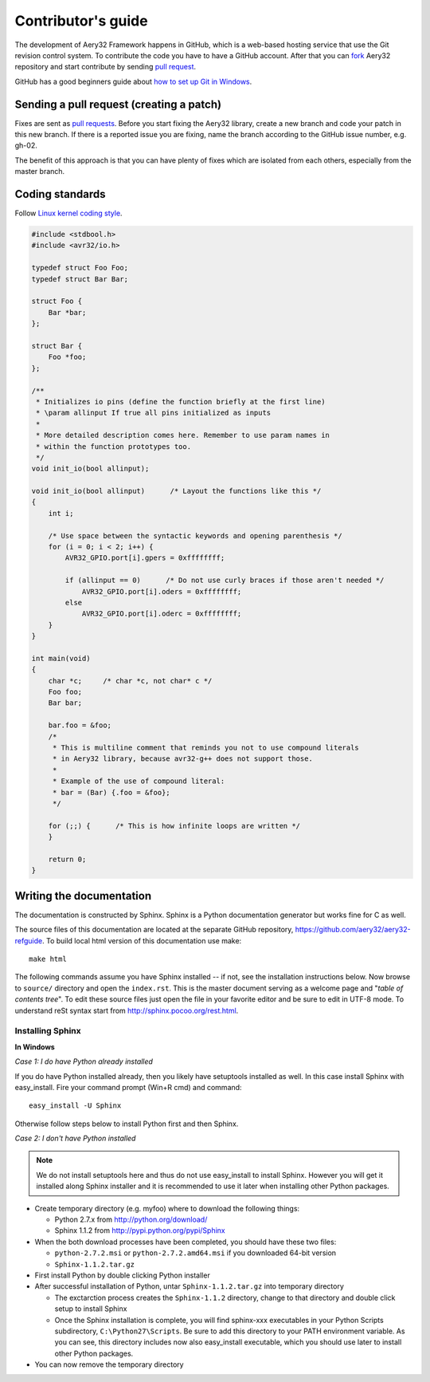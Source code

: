 Contributor's guide
===================

The development of Aery32 Framework happens in GitHub, which is a web-based hosting service that use the Git revision control system. To contribute the code you have to have a GitHub account. After that you can `fork <http://help.github.com/fork-a-repo/>`_ Aery32 repository and start contribute by sending `pull request <http://help.github.com/send-pull-requests/>`_.

GitHub has a good beginners guide about `how to set up Git in Windows <http://help.github.com/win-set-up-git/>`_.

Sending a pull request (creating a patch)
-----------------------------------------

Fixes are sent as `pull requests <http://help.github.com/send-pull-requests/>`_. Before you start fixing the Aery32 library, create a new branch and code your patch in this new branch. If there is a reported issue you are fixing, name the branch according to the GitHub issue number, e.g. gh-02.

The benefit of this approach is that you can have plenty of fixes which are isolated from each others, especially from the master branch.

Coding standards
----------------

Follow `Linux kernel coding style <https://github.com/torvalds/linux/blob/master/Documentation/CodingStyle>`_.

.. code-block:: c

    #include <stdbool.h>
    #include <avr32/io.h>

    typedef struct Foo Foo;
    typedef struct Bar Bar;

    struct Foo {
        Bar *bar;
    };

    struct Bar {
        Foo *foo;
    };

    /**
     * Initializes io pins (define the function briefly at the first line)
     * \param allinput If true all pins initialized as inputs
     *  
     * More detailed description comes here. Remember to use param names in
     * within the function prototypes too.
     */  
    void init_io(bool allinput);

    void init_io(bool allinput)      /* Layout the functions like this */
    {
        int i;

        /* Use space between the syntactic keywords and opening parenthesis */
        for (i = 0; i < 2; i++) {
            AVR32_GPIO.port[i].gpers = 0xffffffff;

            if (allinput == 0)      /* Do not use curly braces if those aren't needed */
                AVR32_GPIO.port[i].oders = 0xffffffff;
            else
                AVR32_GPIO.port[i].oderc = 0xffffffff;
        }
    }

    int main(void)
    {
        char *c;     /* char *c, not char* c */
        Foo foo;
        Bar bar;

        bar.foo = &foo;
        /*
         * This is multiline comment that reminds you not to use compound literals
         * in Aery32 library, because avr32-g++ does not support those.
         *
         * Example of the use of compound literal:
         * bar = (Bar) {.foo = &foo};
         */

        for (;;) {      /* This is how infinite loops are written */
        }

        return 0;
    }


Writing the documentation
-------------------------

The documentation is constructed by Sphinx. Sphinx is a Python documentation generator but works fine for C as well.

The source files of this documentation are located at the separate GitHub repository, https://github.com/aery32/aery32-refguide. To build local html version of this documentation use make::

    make html

The following commands assume you have Sphinx installed -- if not, see the installation instructions below. Now browse to ``source/`` directory and open the ``index.rst``. This is the master document serving as a welcome page and "*table of contents tree*". To edit these source files just open the file in your favorite editor and be sure to edit in UTF-8 mode. To understand reSt syntax start from http://sphinx.pocoo.org/rest.html.

Installing Sphinx
'''''''''''''''''

**In Windows**

*Case 1: I do have Python already installed*

If you do have Python installed already, then you likely have setuptools installed as well. In this case install Sphinx with easy_install. Fire your command prompt (Win+R cmd) and command::

    easy_install -U Sphinx

Otherwise follow steps below to install Python first and then Sphinx.

*Case 2: I don't have Python installed*

.. note::

    We do not install setuptools here and thus do not use easy_install to install Sphinx. However you will get it installed along Sphinx installer and it is recommended to use it later when installing other Python packages.

- Create temporary directory (e.g. myfoo) where to download the following things:

  - Python 2.7.x from http://python.org/download/
  - Sphinx 1.1.2 from http://pypi.python.org/pypi/Sphinx

- When the both download processes have been completed, you should have these two files:

  - ``python-2.7.2.msi`` or ``python-2.7.2.amd64.msi`` if you downloaded 64-bit version
  - ``Sphinx-1.1.2.tar.gz``
    
- First install Python by double clicking Python installer
- After successful installation of Python, untar ``Sphinx-1.1.2.tar.gz`` into temporary directory
  
  - The exctarction process creates the ``Sphinx-1.1.2`` directory, change to that directory and double click setup to install Sphinx
  - Once the Sphinx installation is complete, you will find sphinx-xxx executables in your Python Scripts subdirectory, ``C:\Python27\Scripts``. Be sure to add this directory to your PATH environment variable. As you can see, this directory includes now also easy_install executable, which you should use later to install other Python packages.

- You can now remove the temporary directory

